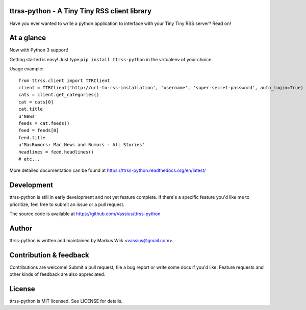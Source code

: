 ttrss-python - A Tiny Tiny RSS client library
=============================================

Have you ever wanted to write a python application to interface with your Tiny Tiny RSS server? Read on! 

At a glance
===========
Now with Python 3 support!

Getting started is easy! Just type ``pip install ttrss-python`` in the virtualenv of your choice. 

Usage example:

:: 

    from ttrss.client import TTRClient
    client = TTRClient('http://url-to-rss-installation', 'username', 'super-secret-password', auto_login=True)
    cats = client.get_categories()
    cat = cats[0]
    cat.title
    u'News'
    feeds = cat.feeds()
    feed = feeds[0]
    feed.title
    u'MacRumors: Mac News and Rumors - All Stories'
    headlines = feed.headlines()
    # etc...

More detailed documentation can be found at https://ttrss-python.readthedocs.org/en/latest/

Development
===========
ttrss-python is still in early development and not yet feature complete. If there's a specific feature
you'd like me to prioritize, feel free to submit an issue or a pull request. 

The source code is available at https://github.com/Vassius/ttrss-python

Author
======
ttrss-python is written and maintained by Markus Wiik <vassius@gmail.com>.

Contribution & feedback
=======================
Contributions are welcome! Submit a pull request, file a bug report or write some docs if you'd like. 
Feature requests and other kinds of feedback are also appreciated. 

License
=======
ttrss-python is MIT licensed. See LICENSE for details. 

